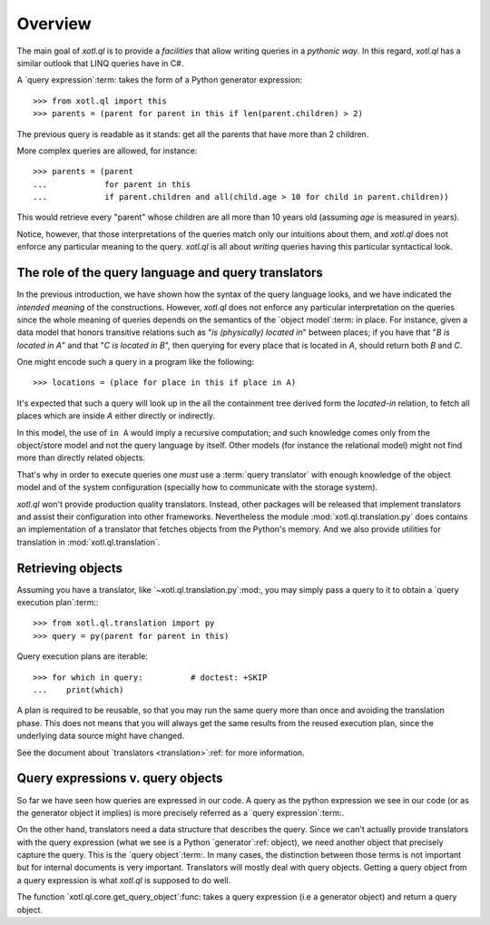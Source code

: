 .. _overview:

========
Overview
========

The main goal of `xotl.ql` is to provide a *facilities* that allow writing
queries in a *pythonic way*.  In this regard, `xotl.ql` has a similar outlook
that LINQ queries have in C#.

A `query expression`:term: takes the form of a Python generator expression::

  >>> from xotl.ql import this
  >>> parents = (parent for parent in this if len(parent.children) > 2)

The previous query is readable as it stands: get all the parents that have
more than 2 children.

More complex queries are allowed, for instance::

  >>> parents = (parent
  ...            for parent in this
  ...            if parent.children and all(child.age > 10 for child in parent.children))

This would retrieve every "parent" whose children are all more than 10 years
old (assuming `age` is measured in years).

Notice, however, that those interpretations of the queries match only our
intuitions about them, and `xotl.ql` does not enforce any particular meaning
to the query.  `xotl.ql` is all about *writing* queries having this particular
syntactical look.


.. _role-of-query-translator:

The role of the query language and query translators
====================================================

In the previous introduction, we have shown how the syntax of the query
language looks, and we have indicated the *intended meaning* of the
constructions.  However, `xotl.ql` does not enforce any particular
interpretation on the queries since the whole meaning of queries depends on
the semantics of the `object model`:term: in place.  For instance, given a
data model that honors transitive relations such as "`is (physically) located
in`" between places; if you have that "`B is located in A`" and that "`C is
located in B`", then querying for every place that is located in `A`, should
return both `B` and `C`.

One might encode such a query in a program like the following::

  >>> locations = (place for place in this if place in A)

It's expected that such a query will look up in the all the containment tree
derived form the `located-in` relation, to fetch all places which are inside
`A` either directly or indirectly.

In this model, the use of ``in A`` would imply a recursive computation; and
such knowledge comes only from the object/store model and not the query
language by itself.  Other models (for instance the relational model) might
not find more than directly related objects.

..
   A different approach would be to write the query as::

     >>> locations = (found for place in this if place is A and found in place)

   Though this construction would make no-sense in a Python only view of the
   world, it could make sense for a query language (and it may actually work!)

That's why in order to execute queries one *must* use a :term:`query
translator` with enough knowledge of the object model and of the system
configuration (specially how to communicate with the storage system).

`xotl.ql` won't provide production quality translators.  Instead, other
packages will be released that implement translators and assist their
configuration into other frameworks.  Nevertheless the module
:mod:`xotl.ql.translation.py` does contains an implementation of a translator
that fetches objects from the Python's memory.  And we also provide utilities
for translation in :mod:`xotl.ql.translation`.


Retrieving objects
==================

Assuming you have a translator, like `~xotl.ql.translation.py`:mod:, you may
simply pass a query to it to obtain a `query execution plan`:term:::

  >>> from xotl.ql.translation import py
  >>> query = py(parent for parent in this)


Query execution plans are iterable::

  >>> for which in query:          # doctest: +SKIP
  ...    print(which)


A plan is required to be reusable, so that you may run the same query more
than once and avoiding the translation phase.  This does not means that you
will always get the same results from the reused execution plan, since the
underlying data source might have changed.

See the document about `translators <translation>`:ref: for more information.


Query expressions v. query objects
==================================

So far we have seen how queries are expressed in our code.  A query as the
python expression we see in our code (or as the generator object it implies)
is more precisely referred as a `query expression`:term:.

On the other hand, translators need a data structure that describes the query.
Since we can't actually provide translators with the query expression (what we
see is a Python `generator`:ref: object), we need another object that
precisely capture the query.  This is the `query object`:term:.  In many
cases, the distinction between those terms is not important but for internal
documents is very important.  Translators will mostly deal with query objects.
Getting a query object from a query expression is what `xotl.ql` is supposed
to do well.

The function `xotl.ql.core.get_query_object`:func: takes a query expression
(i.e a generator object) and return a query object.
